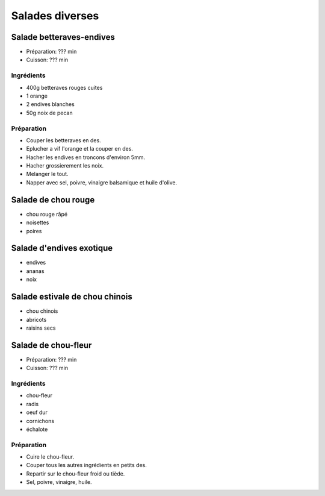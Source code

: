 .. index:: Salade

Salades diverses
################


.. index:: Salade; ...betteraves-endives
.. index:: Saisons: Automne; Salade betteraves-endives

.. index:: Betterave; Salade betteraves-endives
.. index:: Orange; Salade betteraves-endives
.. index:: Endive; Salade betteraves-endives
.. index:: Noix de pecan; Salade betteraves-endives

.. _cuisine_salade_betteraves_endives:

Salade betteraves-endives
*************************

* Préparation: ??? min
* Cuisson: ??? min


Ingrédients
===========

* 400g betteraves rouges cuites
* 1 orange
* 2 endives blanches
* 50g noix de pecan


Préparation
===========

* Couper les betteraves en des.
* Eplucher a vif l'orange et la couper en des.
* Hacher les endives en troncons d'environ 5mm.
* Hacher grossierement les noix.
* Melanger le tout.
* Napper avec sel, poivre, vinaigre balsamique et huile d'olive.



.. index:: Salade; ...de chou rouge
.. index:: Saisons: Automne; Salade de chou rouge

.. index:: Chou rouge; Salade de chou rouge
.. index:: Poire; Salade de chou rouge
.. index:: Noisette; Salade de chou rouge

.. _cuisine_salade_de_chou_rouge:

Salade de chou rouge
********************

* chou rouge râpé
* noisettes
* poires


.. index:: Salade; ...d'endives exotique
.. index:: Saisons: Hiver; Salade d'endives exotique

.. index:: Endive; Salade d'endives exotique
.. index:: Ananas; Salade d'endives exotique
.. index:: Noix; Salade d'endives exotique

.. _cuisine_salade_d_endives_exotique:

Salade d'endives exotique
*************************

* endives
* ananas
* noix


.. index:: Salade; ...estivale de chou chinois
.. index:: Saisons: Ete; Salade estivale de chou chinois

.. index:: Chou chinois; Salade estivale de chou chinois
.. index:: Abricot; Salade estivale de chou chinois
.. index:: Raisin sec; Salade estivale de chou chinois

.. _cuisine_salade_estivale_de_chou_chinois:

Salade estivale de chou chinois
*******************************

* chou chinois
* abricots
* raisins secs


.. index:: Salade; ...de chou-fleur
.. index:: Saisons: Printemps; Salade de chou-fleur

.. index:: Chou-fleur; Salade de chou-fleur
.. index:: Radis; Salade de chou-fleur
.. index:: Oeuf; Salade de chou-fleur
.. index:: Cornichon; Salade de chou-fleur
.. index:: Echalote; Salade de chou-fleur
.. index:: Oignon; Salade de chou-fleur

.. _cuisine_salade_de_chou_fleur:

Salade de chou-fleur
********************

* Préparation: ??? min
* Cuisson: ??? min


Ingrédients
===========

* chou-fleur
* radis
* oeuf dur
* cornichons
* échalote


Préparation
===========

* Cuire le chou-fleur.
* Couper tous les autres ingrédients en petits des.
* Repartir sur le chou-fleur froid ou tiède.
* Sel, poivre, vinaigre, huile.
